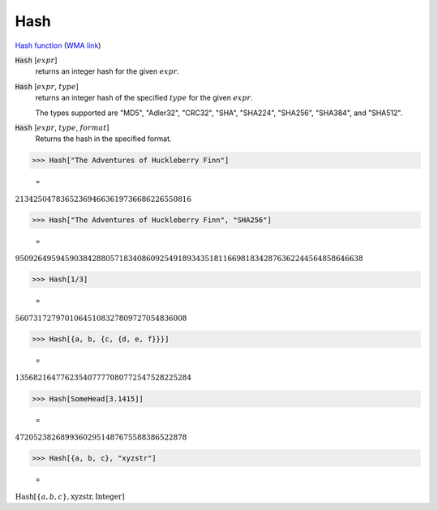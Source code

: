Hash
====

`Hash function <https://en.wikipedia.org/wiki/Hash_function>`_     (`WMA link <https://reference.wolfram.com/language/ref/Hash.html>`_)


:code:`Hash` [:math:`expr`]
    returns an integer hash for the given :math:`expr`.

:code:`Hash` [:math:`expr`, :math:`type`]
    returns an integer hash of the specified :math:`type` for the given :math:`expr`.

    The types supported are "MD5", "Adler32", "CRC32", "SHA", "SHA224",           "SHA256", "SHA384", and "SHA512".

:code:`Hash` [:math:`expr`, :math:`type`, :math:`format`]
    Returns the hash in the specified format.





>>> Hash["The Adventures of Huckleberry Finn"]

    =
:math:`213425047836523694663619736686226550816`


>>> Hash["The Adventures of Huckleberry Finn", "SHA256"]

    =
:math:`95092649594590384288057183408609254918934351811669818342876362244564858646638`


>>> Hash[1/3]

    =
:math:`56073172797010645108327809727054836008`


>>> Hash[{a, b, {c, {d, e, f}}}]

    =
:math:`135682164776235407777080772547528225284`


>>> Hash[SomeHead[3.1415]]

    =
:math:`47205238268993602951487675588386522878`


>>> Hash[{a, b, c}, "xyzstr"]

    =
:math:`\text{Hash}\left[\left\{a,b,c\right\},\text{xyzstr},\text{Integer}\right]`


